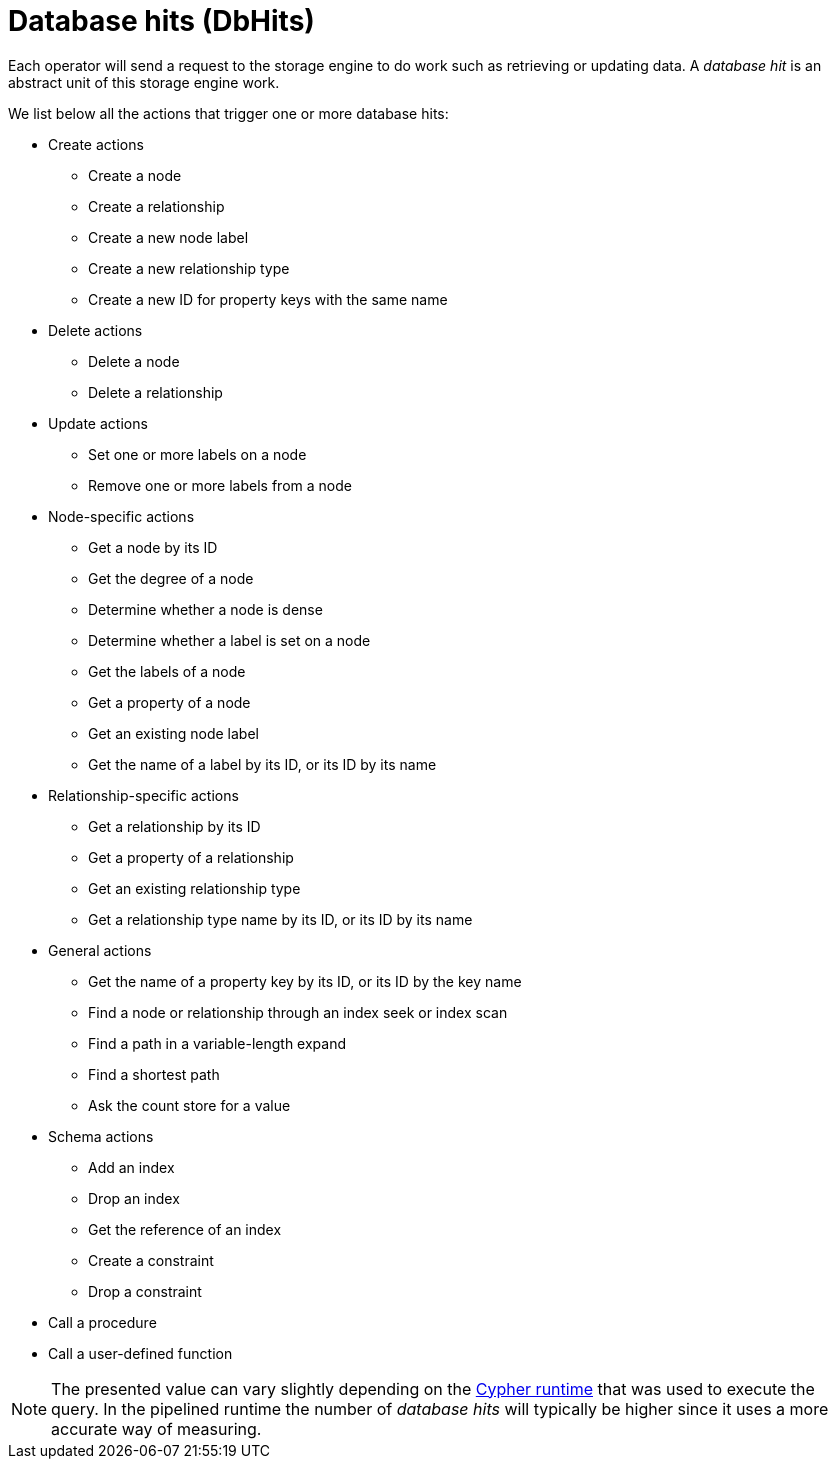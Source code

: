 [[execution-plans-dbhits]]
= Database hits (DbHits)

Each operator will send a request to the storage engine to do work such as retrieving or updating data.
A _database hit_ is an abstract unit of this storage engine work.

We list below all the actions that trigger one or more database hits:

* Create actions
** Create a node
** Create a relationship
** Create a new node label
** Create a new relationship type
** Create a new ID for property keys with the same name

* Delete actions
** Delete a node
** Delete a relationship

* Update actions
** Set one or more labels on a node
** Remove one or more labels from a node

* Node-specific actions
** Get a node by its ID
** Get the degree of a node
** Determine whether a node is dense
** Determine whether a label is set on a node
** Get the labels of a node
** Get a property of a node
** Get an existing node label
** Get the name of a label by its ID, or its ID by its name

* Relationship-specific actions
** Get a relationship by its ID
** Get a property of a relationship
** Get an existing relationship type
** Get a relationship type name by its ID, or its ID by its name


* General actions
** Get the name of a property key by its ID, or its ID by the key name
** Find a node or relationship through an index seek or index scan
** Find a path in a variable-length expand
** Find a shortest path
** Ask the count store for a value


* Schema actions
** Add an index
** Drop an index
** Get the reference of an index
** Create a constraint
** Drop a constraint

* Call a procedure
* Call a user-defined function

[NOTE]
--
The presented value can vary slightly depending on the <<cypher-runtime, Cypher runtime>> that was used to execute the query.
In the pipelined runtime the number of _database hits_ will typically be higher since it uses a more accurate way of measuring.
--